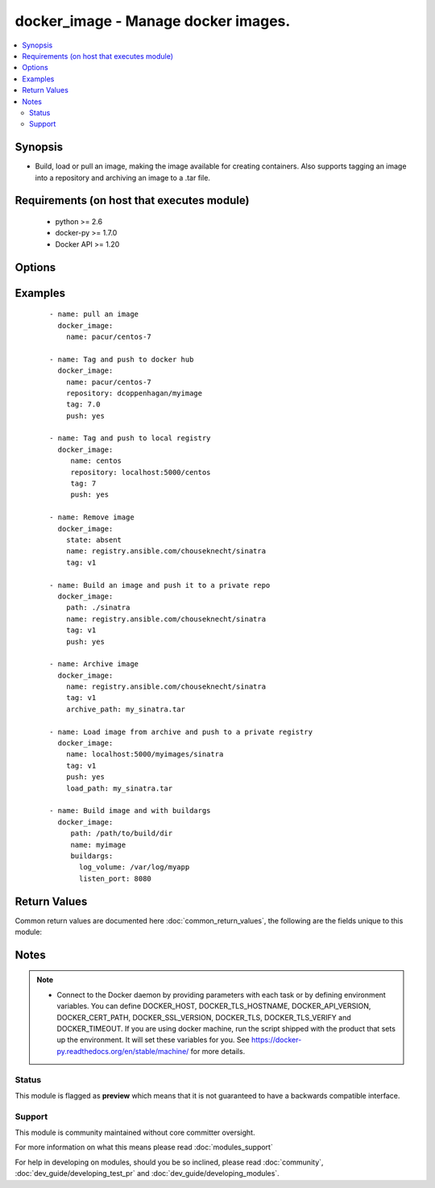 .. _docker_image:


docker_image - Manage docker images.
++++++++++++++++++++++++++++++++++++

.. versionadded:: 1.5


.. contents::
   :local:
   :depth: 2


Synopsis
--------

* Build, load or pull an image, making the image available for creating containers. Also supports tagging an image into a repository and archiving an image to a .tar file.


Requirements (on host that executes module)
-------------------------------------------

  * python >= 2.6
  * docker-py >= 1.7.0
  * Docker API >= 1.20


Options
-------

.. raw:: html

    <table border=1 cellpadding=4>
    <tr>
    <th class="head">parameter</th>
    <th class="head">required</th>
    <th class="head">default</th>
    <th class="head">choices</th>
    <th class="head">comments</th>
    </tr>
                <tr><td>api_version<br/><div style="font-size: small;"></div></td>
    <td>no</td>
    <td>default provided by docker-py</td>
        <td></td>
        <td><div>The version of the Docker API running on the Docker Host. Defaults to the latest version of the API supported by docker-py.</div></br>
    <div style="font-size: small;">aliases: docker_api_version<div>        </td></tr>
                <tr><td>archive_path<br/><div style="font-size: small;"> (added in 2.1)</div></td>
    <td>no</td>
    <td></td>
        <td></td>
        <td><div>Use with state <code>present</code> to archive an image to a .tar file.</div>        </td></tr>
                <tr><td>buildargs<br/><div style="font-size: small;"> (added in 2.2)</div></td>
    <td>no</td>
    <td></td>
        <td></td>
        <td><div>Provide a dictionary of <code>key:value</code> build arguments that map to Dockerfile ARG directive.</div><div>Docker expects the value to be a string. For convenience any non-string values will be converted to strings.</div><div>Requires Docker API &gt;= 1.21 and docker-py &gt;= 1.7.0.</div>        </td></tr>
                <tr><td>cacert_path<br/><div style="font-size: small;"></div></td>
    <td>no</td>
    <td></td>
        <td></td>
        <td><div>Use a CA certificate when performing server verification by providing the path to a CA certificate file.</div></br>
    <div style="font-size: small;">aliases: tls_ca_cert<div>        </td></tr>
                <tr><td>cert_path<br/><div style="font-size: small;"></div></td>
    <td>no</td>
    <td></td>
        <td></td>
        <td><div>Path to the client's TLS certificate file.</div></br>
    <div style="font-size: small;">aliases: tls_client_cert<div>        </td></tr>
                <tr><td rowspan="2">container_limits<br/><div style="font-size: small;"> (added in 2.1)</div></td>
    <td>no</td>
    <td></td><td></td>
    <td> <div>A dictionary of limits applied to each container created by the build process.</div>    </tr>
    <tr>
    <td colspan="5">
    <table border=1 cellpadding=4>
    <caption><b>Dictionary object container_limits</b></caption>
    <tr>
    <th class="head">parameter</th>
    <th class="head">required</th>
    <th class="head">default</th>
    <th class="head">choices</th>
    <th class="head">comments</th>
    </tr>
                    <tr><td>memswap<br/><div style="font-size: small;"></div></td>
        <td>no</td>
        <td></td>
                <td></td>
                <td><div>T</div><div>o</div><div>t</div><div>a</div><div>l</div><div> </div><div>m</div><div>e</div><div>m</div><div>o</div><div>r</div><div>y</div><div> </div><div>(</div><div>m</div><div>e</div><div>m</div><div>o</div><div>r</div><div>y</div><div> </div><div>+</div><div> </div><div>s</div><div>w</div><div>a</div><div>p</div><div>)</div><div>,</div><div> </div><div>-</div><div>1</div><div> </div><div>t</div><div>o</div><div> </div><div>d</div><div>i</div><div>s</div><div>a</div><div>b</div><div>l</div><div>e</div><div> </div><div>s</div><div>w</div><div>a</div><div>p</div>        </td></tr>
                    <tr><td>cpushares<br/><div style="font-size: small;"></div></td>
        <td>no</td>
        <td></td>
                <td></td>
                <td><div>C</div><div>P</div><div>U</div><div> </div><div>s</div><div>h</div><div>a</div><div>r</div><div>e</div><div>s</div><div> </div><div>(</div><div>r</div><div>e</div><div>l</div><div>a</div><div>t</div><div>i</div><div>v</div><div>e</div><div> </div><div>w</div><div>e</div><div>i</div><div>g</div><div>h</div><div>t</div><div>)</div>        </td></tr>
                    <tr><td>cpusetcpus<br/><div style="font-size: small;"></div></td>
        <td>no</td>
        <td></td>
                <td></td>
                <td><div>C</div><div>P</div><div>U</div><div>s</div><div> </div><div>i</div><div>n</div><div> </div><div>w</div><div>h</div><div>i</div><div>c</div><div>h</div><div> </div><div>t</div><div>o</div><div> </div><div>a</div><div>l</div><div>l</div><div>o</div><div>w</div><div> </div><div>e</div><div>x</div><div>e</div><div>c</div><div>u</div><div>t</div><div>i</div><div>o</div><div>n</div><div>,</div><div> </div><div>e</div><div>.</div><div>g</div><div>.</div><div>,</div><div> </div><div>"</div><div>0</div><div>-</div><div>3</div><div>"</div><div>,</div><div> </div><div>"</div><div>0</div><div>,</div><div>1</div><div>"</div>        </td></tr>
                    <tr><td>memory<br/><div style="font-size: small;"></div></td>
        <td>no</td>
        <td></td>
                <td></td>
                <td><div>S</div><div>e</div><div>t</div><div> </div><div>m</div><div>e</div><div>m</div><div>o</div><div>r</div><div>y</div><div> </div><div>l</div><div>i</div><div>m</div><div>i</div><div>t</div><div> </div><div>f</div><div>o</div><div>r</div><div> </div><div>b</div><div>u</div><div>i</div><div>l</div><div>d</div>        </td></tr>
        </table>
    </td>
    </tr>
        </td></tr>
                <tr><td>docker_host<br/><div style="font-size: small;"></div></td>
    <td>no</td>
    <td>unix://var/run/docker.sock</td>
        <td></td>
        <td><div>The URL or Unix socket path used to connect to the Docker API. To connect to a remote host, provide the TCP connection string. For example, 'tcp://192.0.2.23:2376'. If TLS is used to encrypt the connection, the module will automatically replace 'tcp' in the connection URL with 'https'.</div></br>
    <div style="font-size: small;">aliases: docker_url<div>        </td></tr>
                <tr><td>dockerfile<br/><div style="font-size: small;"> (added in 2.0)</div></td>
    <td>no</td>
    <td>Dockerfile</td>
        <td></td>
        <td><div>Use with state <code>present</code> to provide an alternate name for the Dockerfile to use when building an image.</div>        </td></tr>
                <tr><td>force<br/><div style="font-size: small;"> (added in 2.1)</div></td>
    <td>no</td>
    <td></td>
        <td></td>
        <td><div>Use with state <em>absent</em> to un-tag and remove all images matching the specified name. Use with state <code>present</code> to build, load or pull an image when the image already exists.</div>        </td></tr>
                <tr><td>http_timeout<br/><div style="font-size: small;"> (added in 2.1)</div></td>
    <td>no</td>
    <td></td>
        <td></td>
        <td><div>Timeout for HTTP requests during the image build operation. Provide a positive integer value for the number of seconds.</div>        </td></tr>
                <tr><td>key_path<br/><div style="font-size: small;"></div></td>
    <td>no</td>
    <td></td>
        <td></td>
        <td><div>Path to the client's TLS key file.</div></br>
    <div style="font-size: small;">aliases: tls_client_key<div>        </td></tr>
                <tr><td>load_path<br/><div style="font-size: small;"> (added in 2.2)</div></td>
    <td>no</td>
    <td></td>
        <td></td>
        <td><div>Use with state <code>present</code> to load an image from a .tar file.</div>        </td></tr>
                <tr><td>name<br/><div style="font-size: small;"></div></td>
    <td>yes</td>
    <td></td>
        <td></td>
        <td><div>Image name. Name format will be one of: name, repository/name, registry_server:port/name. When pushing or pulling an image the name can optionally include the tag by appending ':tag_name'.</div>        </td></tr>
                <tr><td>nocache<br/><div style="font-size: small;"></div></td>
    <td>no</td>
    <td></td>
        <td></td>
        <td><div>Do not use cache when building an image.</div>        </td></tr>
                <tr><td>path<br/><div style="font-size: small;"></div></td>
    <td>no</td>
    <td></td>
        <td></td>
        <td><div>Use with state 'present' to build an image. Will be the path to a directory containing the context and Dockerfile for building an image.</div></br>
    <div style="font-size: small;">aliases: build_path<div>        </td></tr>
                <tr><td>pull<br/><div style="font-size: small;"> (added in 2.1)</div></td>
    <td>no</td>
    <td>True</td>
        <td></td>
        <td><div>When building an image downloads any updates to the FROM image in Dockerfile.</div>        </td></tr>
                <tr><td>push<br/><div style="font-size: small;"> (added in 2.2)</div></td>
    <td>no</td>
    <td></td>
        <td></td>
        <td><div>Push the image to the registry. Specify the registry as part of the <em>name</em> or <em>repository</em> parameter.</div>        </td></tr>
                <tr><td>repository<br/><div style="font-size: small;"> (added in 2.1)</div></td>
    <td>no</td>
    <td></td>
        <td></td>
        <td><div>Full path to a repository. Use with state <code>present</code> to tag the image into the repository. Expects format <em>repository:tag</em>. If no tag is provided, will use the value of the <code>tag</code> parameter or <em>latest</em>.</div>        </td></tr>
                <tr><td>rm<br/><div style="font-size: small;"> (added in 2.1)</div></td>
    <td>no</td>
    <td>True</td>
        <td></td>
        <td><div>Remove intermediate containers after build.</div>        </td></tr>
                <tr><td>ssl_version<br/><div style="font-size: small;"></div></td>
    <td>no</td>
    <td>1.0</td>
        <td></td>
        <td><div>Provide a valid SSL version number. Default value determined by docker-py, currently 1.0.</div>        </td></tr>
                <tr><td>state<br/><div style="font-size: small;"></div></td>
    <td>no</td>
    <td>present</td>
        <td><ul><li>absent</li><li>present</li><li>build</li></ul></td>
        <td><div>Make assertions about the state of an image.</div><div>When <code>absent</code> an image will be removed. Use the force option to un-tag and remove all images matching the provided name.</div><div>When <code>present</code> check if an image exists using the provided name and tag. If the image is not found or the force option is used, the image will either be pulled, built or loaded. By default the image will be pulled from Docker Hub. To build the image, provide a path value set to a directory containing a context and Dockerfile. To load an image, specify load_path to provide a path to an archive file. To tag an image to a repository, provide a repository path. If the name contains a repository path, it will be pushed.</div><div>NOTE: <code>build</code> is DEPRECATED and will be removed in release 2.3. Specifying <code>build</code> will behave the same as <code>present</code>.</div>        </td></tr>
                <tr><td>tag<br/><div style="font-size: small;"></div></td>
    <td>no</td>
    <td>latest</td>
        <td></td>
        <td><div>Used to select an image when pulling. Will be added to the image when pushing, tagging or building. Defaults to <em>latest</em>.</div><div>If <code>name</code> parameter format is <em>name:tag</em>, then tag value from <code>name</code> will take precedence.</div>        </td></tr>
                <tr><td>timeout<br/><div style="font-size: small;"></div></td>
    <td>no</td>
    <td>60</td>
        <td></td>
        <td><div>The maximum amount of time in seconds to wait on a response from the API.</div>        </td></tr>
                <tr><td>tls<br/><div style="font-size: small;"></div></td>
    <td>no</td>
    <td></td>
        <td></td>
        <td><div>Secure the connection to the API by using TLS without verifying the authenticity of the Docker host server.</div>        </td></tr>
                <tr><td>tls_hostname<br/><div style="font-size: small;"></div></td>
    <td>no</td>
    <td>localhost</td>
        <td></td>
        <td><div>When verifying the authenticity of the Docker Host server, provide the expected name of the server.</div>        </td></tr>
                <tr><td>tls_verify<br/><div style="font-size: small;"></div></td>
    <td>no</td>
    <td></td>
        <td></td>
        <td><div>Secure the connection to the API by using TLS and verifying the authenticity of the Docker host server.</div>        </td></tr>
                <tr><td>use_tls<br/><div style="font-size: small;"> (added in 2.0)</div></td>
    <td>no</td>
    <td></td>
        <td><ul><li>False</li><li>encrypt</li><li>verify</li></ul></td>
        <td><div>DEPRECATED. Whether to use tls to connect to the docker server. Set to <code>no</code> when TLS will not be used. Set to <code>encrypt</code> to use TLS. And set to <code>verify</code> to use TLS and verify that the server's certificate is valid for the server. NOTE: If you specify this option, it will set the value of the tls or tls_verify parameters.</div>        </td></tr>
        </table>
    </br>



Examples
--------

 ::

    
    - name: pull an image
      docker_image:
        name: pacur/centos-7
    
    - name: Tag and push to docker hub
      docker_image:
        name: pacur/centos-7
        repository: dcoppenhagan/myimage
        tag: 7.0
        push: yes
    
    - name: Tag and push to local registry
      docker_image:
         name: centos
         repository: localhost:5000/centos
         tag: 7
         push: yes
    
    - name: Remove image
      docker_image:
        state: absent
        name: registry.ansible.com/chouseknecht/sinatra
        tag: v1
    
    - name: Build an image and push it to a private repo
      docker_image:
        path: ./sinatra
        name: registry.ansible.com/chouseknecht/sinatra
        tag: v1
        push: yes
    
    - name: Archive image
      docker_image:
        name: registry.ansible.com/chouseknecht/sinatra
        tag: v1
        archive_path: my_sinatra.tar
    
    - name: Load image from archive and push to a private registry
      docker_image:
        name: localhost:5000/myimages/sinatra
        tag: v1
        push: yes
        load_path: my_sinatra.tar
    
    - name: Build image and with buildargs
      docker_image:
         path: /path/to/build/dir
         name: myimage
         buildargs:
           log_volume: /var/log/myapp
           listen_port: 8080

Return Values
-------------

Common return values are documented here :doc:`common_return_values`, the following are the fields unique to this module:

.. raw:: html

    <table border=1 cellpadding=4>
    <tr>
    <th class="head">name</th>
    <th class="head">description</th>
    <th class="head">returned</th>
    <th class="head">type</th>
    <th class="head">sample</th>
    </tr>

        <tr>
        <td> image </td>
        <td> Image inspection results for the affected image. </td>
        <td align=center> success </td>
        <td align=center> complex </td>
        <td align=center> {} </td>
    </tr>
        
    </table>
    </br></br>

Notes
-----

.. note::
    - Connect to the Docker daemon by providing parameters with each task or by defining environment variables. You can define DOCKER_HOST, DOCKER_TLS_HOSTNAME, DOCKER_API_VERSION, DOCKER_CERT_PATH, DOCKER_SSL_VERSION, DOCKER_TLS, DOCKER_TLS_VERIFY and DOCKER_TIMEOUT. If you are using docker machine, run the script shipped with the product that sets up the environment. It will set these variables for you. See https://docker-py.readthedocs.org/en/stable/machine/ for more details.



Status
~~~~~~

This module is flagged as **preview** which means that it is not guaranteed to have a backwards compatible interface.


Support
~~~~~~~

This module is community maintained without core committer oversight.

For more information on what this means please read :doc:`modules_support`


For help in developing on modules, should you be so inclined, please read :doc:`community`, :doc:`dev_guide/developing_test_pr` and :doc:`dev_guide/developing_modules`.
